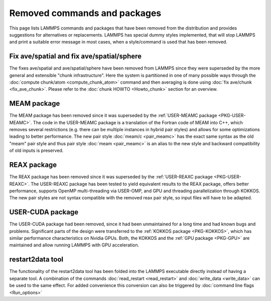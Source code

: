 Removed commands and packages
=============================

This page lists LAMMPS commands and packages that have been removed from
the distribution and provides suggestions for alternatives or replacements.
LAMMPS has special dummy styles implemented, that will stop LAMMPS and
print a suitable error message in most cases, when a style/command is used
that has been removed.

Fix ave/spatial and fix ave/spatial/sphere
------------------------------------------

The fixes ave/spatial and ave/spatial/sphere have been removed from LAMMPS
since they were superseded by the more general and extensible "chunk
infrastructure".  Here the system is partitioned in one of many possible
ways through the :doc:`compute chunk/atom <compute_chunk_atom>` command
and then averaging is done using :doc:`fix ave/chunk <fix_ave_chunk>`.
Please refer to the :doc:`chunk HOWTO <Howto_chunk>` section for an overview.

MEAM package
------------

The MEAM package has been removed since it was superseded by the
:ref:`USER-MEAMC package <PKG-USER-MEAMC>`. The code in
the USER-MEAMC package is a translation of the Fortran code of MEAM into C++,
which removes several restrictions (e.g. there can be multiple instances
in hybrid pair styles) and allows for some optimizations leading
to better performance.  The new pair style :doc:`meam/c <pair_meamc>` has
the exact same syntax as the old "meam" pair style and thus pair style
:doc:`meam <pair_meamc>` is an alias to the new style and backward
compatibility of old inputs is preserved.

REAX package
------------

The REAX package has been removed since it was superseded by the
:ref:`USER-REAXC package <PKG-USER-REAXC>`.  The USER-REAXC
package has been tested to yield equivalent results to the REAX package,
offers better performance, supports OpenMP multi-threading via USER-OMP,
and GPU and threading parallelization through KOKKOS.  The new pair styles
are not syntax compatible with the removed reax pair style, so input
files will have to be adapted.

USER-CUDA package
-----------------

The USER-CUDA package had been removed, since it had been unmaintained
for a long time and had known bugs and problems.  Significant parts of
the design were transferred to the
:ref:`KOKKOS package <PKG-KOKKOS>`, which has similar
performance characteristics on Nvidia GPUs. Both, the KOKKOS
and the :ref:`GPU package <PKG-GPU>` are maintained
and allow running LAMMPS with GPU acceleration.

restart2data tool
-----------------

The functionality of the restart2data tool has been folded into the
LAMMPS executable directly instead of having a separate tool.  A
combination of the commands :doc:`read_restart <read_restart>` and
:doc:`write_data <write_data>` can be used to the same effect.  For added
convenience this conversion can also be triggered by :doc:`command line flags <Run_options>`


.. _lws: http://lammps.sandia.gov
.. _ld: Manual.html
.. _lc: Commands_all.html
